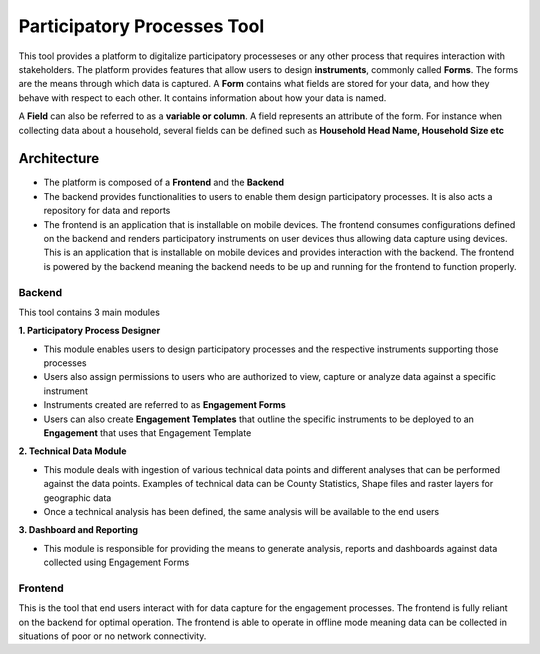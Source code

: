 ============================
Participatory Processes Tool
============================

This tool provides a platform to digitalize participatory processeses or any other process that requires interaction with stakeholders. The platform provides features that allow users to design **instruments**, commonly called **Forms**. The forms are the means through which data is captured. A **Form** contains what fields are stored for your data, and how they behave with respect to each other. It contains information about how your data is named.

A **Field** can also be referred to as a **variable or column**. A field represents an attribute of the form. For instance when collecting data about a household, several fields can be defined such as **Household Head Name, Household Size etc**

Architecture
============

- The platform is composed of a **Frontend** and the **Backend**
- The backend provides functionalities to users to enable them design participatory processes. It is also acts a repository for data and reports
- The frontend is an application that is installable on mobile devices. The frontend consumes configurations defined on the backend and renders participatory instruments on user devices thus allowing data capture using devices. This is an application that is installable on mobile devices and provides interaction with the backend. The frontend is powered by the backend meaning the backend needs to be up and running for the frontend to function properly.

Backend
-------

.. image:: _static/images/backend-home.png
    :align: center
    :alt: Home page

This tool contains 3 main modules

**1. Participatory Process Designer**

- This module enables users to design participatory processes and the respective instruments supporting those processes
- Users also assign permissions to users who are authorized to view, capture or analyze data against a specific instrument
- Instruments created are referred to as **Engagement Forms**
- Users can also create **Engagement Templates** that outline the specific instruments to be deployed to an **Engagement** that uses that Engagement Template

**2. Technical Data Module**

- This module deals with ingestion of various technical data points and different analyses that can be performed against the data points. Examples of technical data can be County Statistics, Shape files and raster layers for geographic data
- Once a technical analysis has been defined, the same analysis will be available to the end users

**3. Dashboard and Reporting**

- This module is responsible for providing the means to generate analysis, reports and dashboards against data collected using Engagement Forms


Frontend
--------

This is the tool that end users interact with for data capture for the engagement processes. The frontend is fully reliant on the backend for optimal operation. The frontend is able to operate in offline mode meaning data can be collected in situations of poor or no network connectivity.